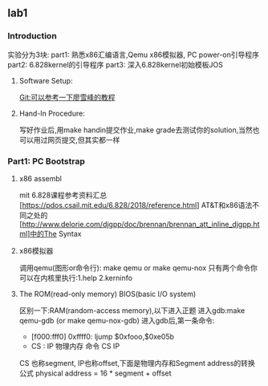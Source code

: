 ** lab1
*** Introduction
实验分为3块:
part1: 熟悉x86汇编语言,Qemu x86模拟器, PC power-on引导程序
part2: 6.828kernel的引导程序
part3: 深入6.828kernel初始模板JOS
**** Software Setup:
Git:可以参考一下廖雪峰的教程
**** Hand-In Procedure:
写好作业后,用make handin提交作业,make grade去测试你的solution,当然也可以用过网页提交,但其实都一样
*** Part1: PC Bootstrap
**** x86 assembl
mit 6.828课程参考资料汇总[https://pdos.csail.mit.edu/6.828/2018/reference.html]
AT&T和x86语法不同之处的[http://www.delorie.com/djgpp/doc/brennan/brennan_att_inline_djgpp.html]中的The Syntax
**** x86模拟器
调用qemu(图形or命令行): make qemu or make qemu-nox
只有两个命令你可以在内核里执行:1.help 2.kerninfo
**** The ROM(read-only memory) BIOS(basic I/O system)
区别一下:RAM(random-access memory),以下进入正题
进入gdb:make qemu-gdb (or make qemu-nox-gdb)
进入gdb后,第一条命令:
- [f000:fff0] 0xffff0: ljump $0xfooo,$0xe05b
-   CS : IP   物理内存  命令  CS       IP
CS 也称segment, IP也称offset,下面是物理内存和Segment address的转换公式
 physical address = 16 * segment + offset

